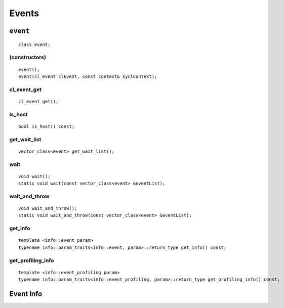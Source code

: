 ..
  // Copyright (c) 2011-2020 The Khronos Group, Inc.
  //
  // Licensed under the Apache License, Version 2.0 (the License);
  // you may not use this file except in compliance with the License.
  // You may obtain a copy of the License at
  //
  //     http://www.apache.org/licenses/LICENSE-2.0
  //
  // Unless required by applicable law or agreed to in writing, software
  // distributed under the License is distributed on an AS IS BASIS,
  // WITHOUT WARRANTIES OR CONDITIONS OF ANY KIND, either express or implied.
  // See the License for the specific language governing permissions and
  // limitations under the License.

******
Events
******

.. _event:

.. rst-class:: api-class
	       
=========
``event``
=========

::
   
   class event;

.. member-toc::

(constructors)
==============

::
   
  event();
  event(cl_event clEvent, const context& syclContext);

cl_event_get
============

::
   
  cl_event get();


is_host
=======

::
   
  bool is_host() const;


get_wait_list
=============

::
   
  vector_class<event> get_wait_list();


wait
========

::
   
  void wait();
  static void wait(const vector_class<event> &eventList);

wait_and_throw
==============

::
   
  void wait_and_throw();
  static void wait_and_throw(const vector_class<event> &eventList);

get_info
========

::
   
  template <info::event param>
  typename info::param_traits<info::event, param>::return_type get_info() const;


get_profiling_info
==================

::
   
  template <info::event_profiling param>
  typename info::param_traits<info::event_profiling, param>::return_type get_profiling_info() const;


==========
Event Info
==========


